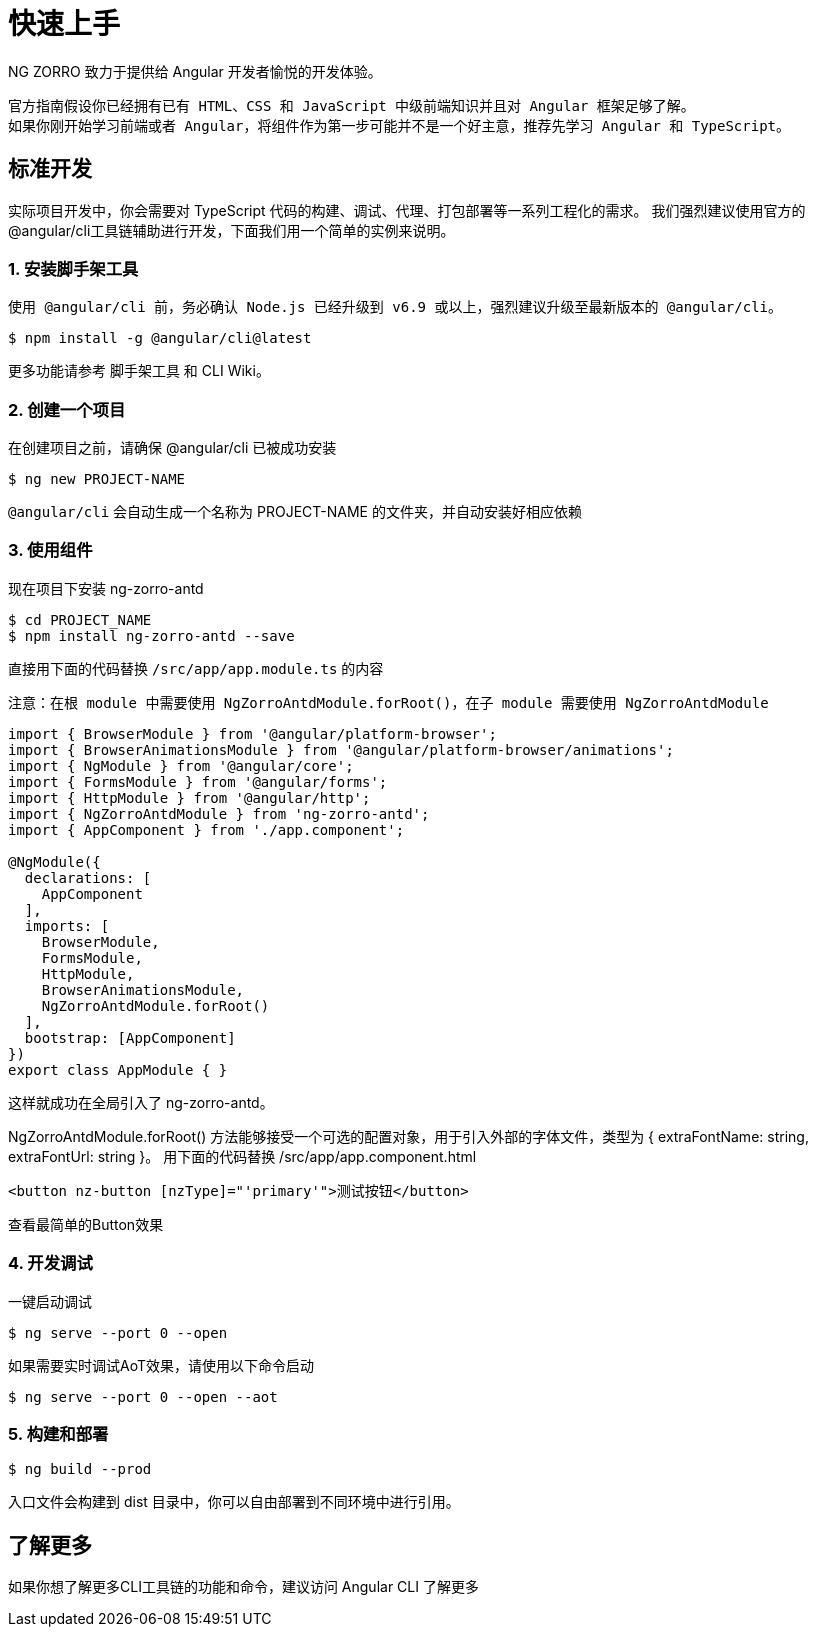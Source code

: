 = 快速上手

NG ZORRO 致力于提供给 Angular 开发者愉悦的开发体验。

[NOTE]
----
官方指南假设你已经拥有已有 HTML、CSS 和 JavaScript 中级前端知识并且对 Angular 框架足够了解。
如果你刚开始学习前端或者 Angular，将组件作为第一步可能并不是一个好主意，推荐先学习 Angular 和 TypeScript。
----

== 标准开发

实际项目开发中，你会需要对 TypeScript 代码的构建、调试、代理、打包部署等一系列工程化的需求。 我们强烈建议使用官方的@angular/cli工具链辅助进行开发，下面我们用一个简单的实例来说明。

=== 1. 安装脚手架工具

[NOTE]
----
使用 @angular/cli 前，务必确认 Node.js 已经升级到 v6.9 或以上，强烈建议升级至最新版本的 @angular/cli。
----

[source, bash]
----
$ npm install -g @angular/cli@latest
----

更多功能请参考 脚手架工具 和 CLI Wiki。

=== 2. 创建一个项目

在创建项目之前，请确保 @angular/cli 已被成功安装
[source, bash]
----
$ ng new PROJECT-NAME
----

`@angular/cli` 会自动生成一个名称为 PROJECT-NAME 的文件夹，并自动安装好相应依赖

=== 3. 使用组件

现在项目下安装 ng-zorro-antd

[source, bash]
----
$ cd PROJECT_NAME
$ npm install ng-zorro-antd --save
----

直接用下面的代码替换 `/src/app/app.module.ts` 的内容

[NOTE]
----
注意：在根 module 中需要使用 NgZorroAntdModule.forRoot()，在子 module 需要使用 NgZorroAntdModule
----

[source, typescript]
----
import { BrowserModule } from '@angular/platform-browser';
import { BrowserAnimationsModule } from '@angular/platform-browser/animations';
import { NgModule } from '@angular/core';
import { FormsModule } from '@angular/forms';
import { HttpModule } from '@angular/http';
import { NgZorroAntdModule } from 'ng-zorro-antd';
import { AppComponent } from './app.component';

@NgModule({
  declarations: [
    AppComponent
  ],
  imports: [
    BrowserModule,
    FormsModule,
    HttpModule,
    BrowserAnimationsModule,
    NgZorroAntdModule.forRoot()
  ],
  bootstrap: [AppComponent]
})
export class AppModule { }
----

这样就成功在全局引入了 ng-zorro-antd。

NgZorroAntdModule.forRoot() 方法能够接受一个可选的配置对象，用于引入外部的字体文件，类型为 { extraFontName: string, extraFontUrl: string }。
用下面的代码替换 /src/app/app.component.html

[source, html]
----
<button nz-button [nzType]="'primary'">测试按钮</button>
----

查看最简单的Button效果

=== 4. 开发调试

一键启动调试
[source, bash]
----
$ ng serve --port 0 --open
----

如果需要实时调试AoT效果，请使用以下命令启动

[source, bash]
----
$ ng serve --port 0 --open --aot
----

=== 5. 构建和部署

[source, bash]
----
$ ng build --prod
----

入口文件会构建到 dist 目录中，你可以自由部署到不同环境中进行引用。

== 了解更多

如果你想了解更多CLI工具链的功能和命令，建议访问 Angular CLI 了解更多